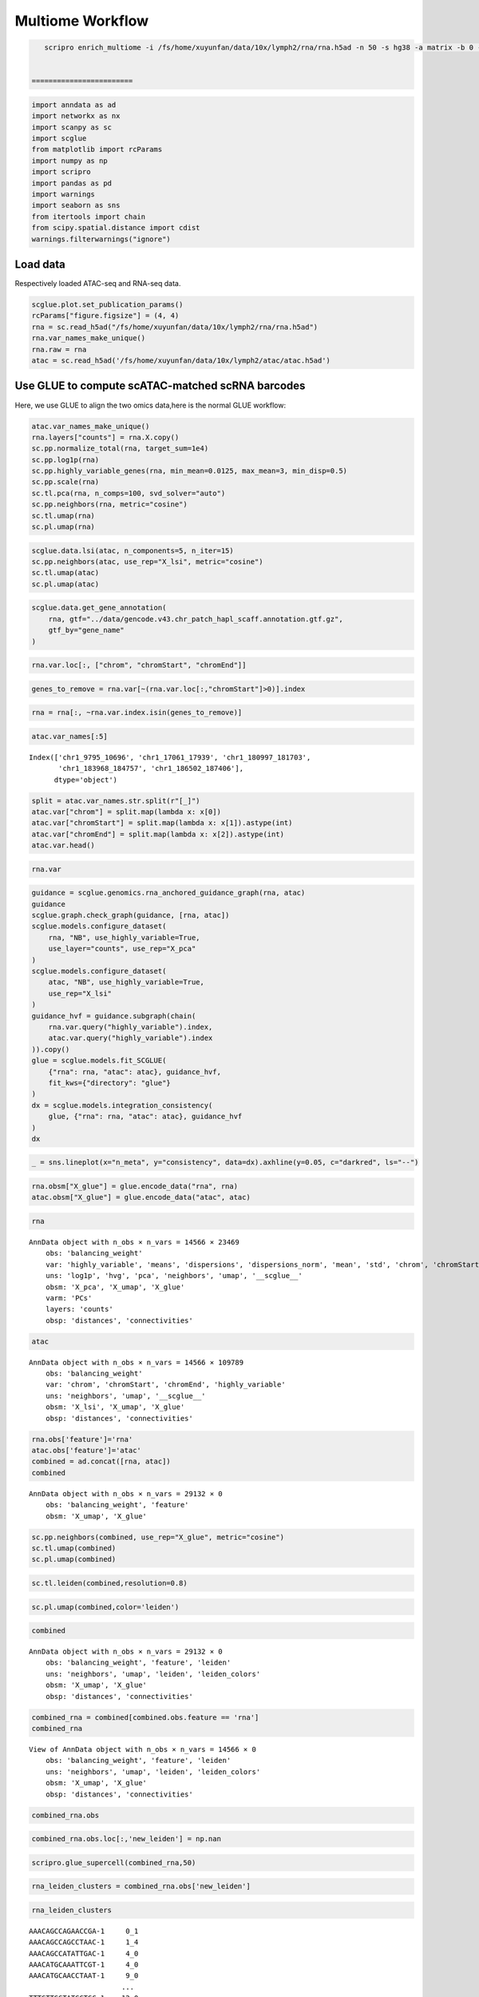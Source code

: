 Multiome Workflow
=======================


.. code:: ipython3

    scripro enrich_multiome -i /fs/home/xuyunfan/data/10x/lymph2/rna/rna.h5ad -n 50 -s hg38 -a matrix -b 0 -f /fs/home/xuyunfan/data/10x/lymph2/atac/atac.h5ad [-g ./gencode.v43.chr_patch_hapl_scaff.annotation.gtf.gz -p multiome -t 12


 ========================   




.. code:: ipython3

    import anndata as ad
    import networkx as nx
    import scanpy as sc
    import scglue
    from matplotlib import rcParams
    import numpy as np
    import scripro
    import pandas as pd
    import warnings
    import seaborn as sns
    from itertools import chain
    from scipy.spatial.distance import cdist
    warnings.filterwarnings("ignore")

Load data
---------

Respectively loaded ATAC-seq and RNA-seq data.

.. code:: ipython3

    scglue.plot.set_publication_params()
    rcParams["figure.figsize"] = (4, 4)
    rna = sc.read_h5ad("/fs/home/xuyunfan/data/10x/lymph2/rna/rna.h5ad")
    rna.var_names_make_unique()
    rna.raw = rna
    atac = sc.read_h5ad('/fs/home/xuyunfan/data/10x/lymph2/atac/atac.h5ad')

Use GLUE to compute scATAC-matched scRNA barcodes
-------------------------------------------------

Here, we use GLUE to align the two omics data,here is the normal GLUE
workflow:

.. code:: ipython3

    atac.var_names_make_unique()
    rna.layers["counts"] = rna.X.copy()
    sc.pp.normalize_total(rna, target_sum=1e4)
    sc.pp.log1p(rna)
    sc.pp.highly_variable_genes(rna, min_mean=0.0125, max_mean=3, min_disp=0.5)
    sc.pp.scale(rna)
    sc.tl.pca(rna, n_comps=100, svd_solver="auto")
    sc.pp.neighbors(rna, metric="cosine")
    sc.tl.umap(rna)
    sc.pl.umap(rna)



.. image:: Multiome_workflow_files/Multiome_workflow_12_0.png
   :width: 284px
   :height: 278px


.. code:: ipython3

    scglue.data.lsi(atac, n_components=5, n_iter=15)
    sc.pp.neighbors(atac, use_rep="X_lsi", metric="cosine")
    sc.tl.umap(atac)
    sc.pl.umap(atac)



.. image:: Multiome_workflow_files/Multiome_workflow_15_0.png
   :width: 284px
   :height: 278px


.. code:: ipython3

    scglue.data.get_gene_annotation(
        rna, gtf="../data/gencode.v43.chr_patch_hapl_scaff.annotation.gtf.gz",
        gtf_by="gene_name"
    )

.. code:: ipython3

    rna.var.loc[:, ["chrom", "chromStart", "chromEnd"]]




.. raw:: html

    <div>
    <style scoped>
        .dataframe tbody tr th:only-of-type {
            vertical-align: middle;
        }
    
        .dataframe tbody tr th {
            vertical-align: top;
        }
    
        .dataframe thead th {
            text-align: right;
        }
    </style>
    <table border="1" class="dataframe">
      <thead>
        <tr style="text-align: right;">
          <th></th>
          <th>chrom</th>
          <th>chromStart</th>
          <th>chromEnd</th>
        </tr>
      </thead>
      <tbody>
        <tr>
          <th>MIR1302-2HG</th>
          <td>chr1</td>
          <td>29553.0</td>
          <td>31109.0</td>
        </tr>
        <tr>
          <th>FAM138A</th>
          <td>chr1</td>
          <td>34553.0</td>
          <td>36081.0</td>
        </tr>
        <tr>
          <th>OR4F5</th>
          <td>chr1</td>
          <td>65418.0</td>
          <td>71585.0</td>
        </tr>
        <tr>
          <th>AL627309.1</th>
          <td>NaN</td>
          <td>NaN</td>
          <td>NaN</td>
        </tr>
        <tr>
          <th>AL627309.3</th>
          <td>NaN</td>
          <td>NaN</td>
          <td>NaN</td>
        </tr>
        <tr>
          <th>...</th>
          <td>...</td>
          <td>...</td>
          <td>...</td>
        </tr>
        <tr>
          <th>AC141272.1</th>
          <td>NaN</td>
          <td>NaN</td>
          <td>NaN</td>
        </tr>
        <tr>
          <th>AC023491.2</th>
          <td>NaN</td>
          <td>NaN</td>
          <td>NaN</td>
        </tr>
        <tr>
          <th>AC007325.1</th>
          <td>NaN</td>
          <td>NaN</td>
          <td>NaN</td>
        </tr>
        <tr>
          <th>AC007325.4</th>
          <td>NaN</td>
          <td>NaN</td>
          <td>NaN</td>
        </tr>
        <tr>
          <th>AC007325.2</th>
          <td>NaN</td>
          <td>NaN</td>
          <td>NaN</td>
        </tr>
      </tbody>
    </table>
    <p>36621 rows × 3 columns</p>
    </div>



.. code:: ipython3

    genes_to_remove = rna.var[~(rna.var.loc[:,"chromStart"]>0)].index

.. code:: ipython3

    rna = rna[:, ~rna.var.index.isin(genes_to_remove)]

.. code:: ipython3

    atac.var_names[:5]




.. parsed-literal::

    Index(['chr1_9795_10696', 'chr1_17061_17939', 'chr1_180997_181703',
           'chr1_183968_184757', 'chr1_186502_187406'],
          dtype='object')



.. code:: ipython3

    split = atac.var_names.str.split(r"[_]")
    atac.var["chrom"] = split.map(lambda x: x[0])
    atac.var["chromStart"] = split.map(lambda x: x[1]).astype(int)
    atac.var["chromEnd"] = split.map(lambda x: x[2]).astype(int)
    atac.var.head()




.. raw:: html

    <div>
    <style scoped>
        .dataframe tbody tr th:only-of-type {
            vertical-align: middle;
        }
    
        .dataframe tbody tr th {
            vertical-align: top;
        }
    
        .dataframe thead th {
            text-align: right;
        }
    </style>
    <table border="1" class="dataframe">
      <thead>
        <tr style="text-align: right;">
          <th></th>
          <th>chrom</th>
          <th>chromStart</th>
          <th>chromEnd</th>
        </tr>
      </thead>
      <tbody>
        <tr>
          <th>chr1_9795_10696</th>
          <td>chr1</td>
          <td>9795</td>
          <td>10696</td>
        </tr>
        <tr>
          <th>chr1_17061_17939</th>
          <td>chr1</td>
          <td>17061</td>
          <td>17939</td>
        </tr>
        <tr>
          <th>chr1_180997_181703</th>
          <td>chr1</td>
          <td>180997</td>
          <td>181703</td>
        </tr>
        <tr>
          <th>chr1_183968_184757</th>
          <td>chr1</td>
          <td>183968</td>
          <td>184757</td>
        </tr>
        <tr>
          <th>chr1_186502_187406</th>
          <td>chr1</td>
          <td>186502</td>
          <td>187406</td>
        </tr>
      </tbody>
    </table>
    </div>



.. code:: ipython3

    rna.var




.. raw:: html

    <div>
    <style scoped>
        .dataframe tbody tr th:only-of-type {
            vertical-align: middle;
        }
    
        .dataframe tbody tr th {
            vertical-align: top;
        }
    
        .dataframe thead th {
            text-align: right;
        }
    </style>
    <table border="1" class="dataframe">
      <thead>
        <tr style="text-align: right;">
          <th></th>
          <th>highly_variable</th>
          <th>means</th>
          <th>dispersions</th>
          <th>dispersions_norm</th>
          <th>mean</th>
          <th>std</th>
          <th>chrom</th>
          <th>chromStart</th>
          <th>chromEnd</th>
          <th>name</th>
          <th>...</th>
          <th>itemRgb</th>
          <th>blockCount</th>
          <th>blockSizes</th>
          <th>blockStarts</th>
          <th>gene_id</th>
          <th>gene_type</th>
          <th>tag</th>
          <th>hgnc_id</th>
          <th>havana_gene</th>
          <th>artif_dupl</th>
        </tr>
      </thead>
      <tbody>
        <tr>
          <th>MIR1302-2HG</th>
          <td>False</td>
          <td>1.000000e-12</td>
          <td>NaN</td>
          <td>0.000000</td>
          <td>0.000000</td>
          <td>1.000000</td>
          <td>chr1</td>
          <td>29553.0</td>
          <td>31109.0</td>
          <td>MIR1302-2HG</td>
          <td>...</td>
          <td>.</td>
          <td>.</td>
          <td>.</td>
          <td>.</td>
          <td>ENSG00000243485.5</td>
          <td>lncRNA</td>
          <td>ncRNA_host</td>
          <td>HGNC:52482</td>
          <td>OTTHUMG00000000959.2</td>
          <td>NaN</td>
        </tr>
        <tr>
          <th>FAM138A</th>
          <td>False</td>
          <td>1.000000e-12</td>
          <td>NaN</td>
          <td>0.000000</td>
          <td>0.000000</td>
          <td>1.000000</td>
          <td>chr1</td>
          <td>34553.0</td>
          <td>36081.0</td>
          <td>FAM138A</td>
          <td>...</td>
          <td>.</td>
          <td>.</td>
          <td>.</td>
          <td>.</td>
          <td>ENSG00000237613.2</td>
          <td>lncRNA</td>
          <td>NaN</td>
          <td>HGNC:32334</td>
          <td>OTTHUMG00000000960.1</td>
          <td>NaN</td>
        </tr>
        <tr>
          <th>OR4F5</th>
          <td>False</td>
          <td>5.497313e-03</td>
          <td>1.040101</td>
          <td>-1.097506</td>
          <td>0.002889</td>
          <td>0.056353</td>
          <td>chr1</td>
          <td>65418.0</td>
          <td>71585.0</td>
          <td>OR4F5</td>
          <td>...</td>
          <td>.</td>
          <td>.</td>
          <td>.</td>
          <td>.</td>
          <td>ENSG00000186092.7</td>
          <td>protein_coding</td>
          <td>NaN</td>
          <td>HGNC:14825</td>
          <td>OTTHUMG00000001094.4</td>
          <td>NaN</td>
        </tr>
        <tr>
          <th>OR4F29</th>
          <td>False</td>
          <td>1.000000e-12</td>
          <td>NaN</td>
          <td>0.000000</td>
          <td>0.000000</td>
          <td>1.000000</td>
          <td>chr1</td>
          <td>450739.0</td>
          <td>451678.0</td>
          <td>OR4F29</td>
          <td>...</td>
          <td>.</td>
          <td>.</td>
          <td>.</td>
          <td>.</td>
          <td>ENSG00000284733.2</td>
          <td>protein_coding</td>
          <td>NaN</td>
          <td>HGNC:31275</td>
          <td>OTTHUMG00000002860.3</td>
          <td>NaN</td>
        </tr>
        <tr>
          <th>OR4F16</th>
          <td>False</td>
          <td>1.000000e-12</td>
          <td>NaN</td>
          <td>0.000000</td>
          <td>0.000000</td>
          <td>1.000000</td>
          <td>chr1</td>
          <td>685715.0</td>
          <td>686654.0</td>
          <td>OR4F16</td>
          <td>...</td>
          <td>.</td>
          <td>.</td>
          <td>.</td>
          <td>.</td>
          <td>ENSG00000284662.2</td>
          <td>protein_coding</td>
          <td>NaN</td>
          <td>HGNC:15079</td>
          <td>OTTHUMG00000002581.3</td>
          <td>NaN</td>
        </tr>
        <tr>
          <th>...</th>
          <td>...</td>
          <td>...</td>
          <td>...</td>
          <td>...</td>
          <td>...</td>
          <td>...</td>
          <td>...</td>
          <td>...</td>
          <td>...</td>
          <td>...</td>
          <td>...</td>
          <td>...</td>
          <td>...</td>
          <td>...</td>
          <td>...</td>
          <td>...</td>
          <td>...</td>
          <td>...</td>
          <td>...</td>
          <td>...</td>
          <td>...</td>
        </tr>
        <tr>
          <th>MT-ND4</th>
          <td>True</td>
          <td>2.037123e+00</td>
          <td>4.331923</td>
          <td>3.915107</td>
          <td>0.950185</td>
          <td>1.276617</td>
          <td>chrM</td>
          <td>10759.0</td>
          <td>12137.0</td>
          <td>MT-ND4</td>
          <td>...</td>
          <td>.</td>
          <td>.</td>
          <td>.</td>
          <td>.</td>
          <td>ENSG00000198886.2</td>
          <td>protein_coding</td>
          <td>NaN</td>
          <td>HGNC:7459</td>
          <td>NaN</td>
          <td>NaN</td>
        </tr>
        <tr>
          <th>MT-ND5</th>
          <td>True</td>
          <td>6.776105e-01</td>
          <td>3.704260</td>
          <td>5.513758</td>
          <td>0.219016</td>
          <td>0.636512</td>
          <td>chrM</td>
          <td>12336.0</td>
          <td>14148.0</td>
          <td>MT-ND5</td>
          <td>...</td>
          <td>.</td>
          <td>.</td>
          <td>.</td>
          <td>.</td>
          <td>ENSG00000198786.2</td>
          <td>protein_coding</td>
          <td>NaN</td>
          <td>HGNC:7461</td>
          <td>NaN</td>
          <td>NaN</td>
        </tr>
        <tr>
          <th>MT-ND6</th>
          <td>True</td>
          <td>2.098734e-01</td>
          <td>3.157219</td>
          <td>1.393144</td>
          <td>0.062790</td>
          <td>0.337936</td>
          <td>chrM</td>
          <td>14148.0</td>
          <td>14673.0</td>
          <td>MT-ND6</td>
          <td>...</td>
          <td>.</td>
          <td>.</td>
          <td>.</td>
          <td>.</td>
          <td>ENSG00000198695.2</td>
          <td>protein_coding</td>
          <td>NaN</td>
          <td>HGNC:7462</td>
          <td>NaN</td>
          <td>NaN</td>
        </tr>
        <tr>
          <th>MT-CYB</th>
          <td>True</td>
          <td>1.438881e+00</td>
          <td>4.125400</td>
          <td>4.742718</td>
          <td>0.554779</td>
          <td>1.015753</td>
          <td>chrM</td>
          <td>14746.0</td>
          <td>15887.0</td>
          <td>MT-CYB</td>
          <td>...</td>
          <td>.</td>
          <td>.</td>
          <td>.</td>
          <td>.</td>
          <td>ENSG00000198727.2</td>
          <td>protein_coding</td>
          <td>NaN</td>
          <td>HGNC:7427</td>
          <td>NaN</td>
          <td>NaN</td>
        </tr>
        <tr>
          <th>MAFIP</th>
          <td>False</td>
          <td>2.067433e-02</td>
          <td>1.815702</td>
          <td>-0.185062</td>
          <td>0.008163</td>
          <td>0.110646</td>
          <td>GL000194.1</td>
          <td>53593.0</td>
          <td>115055.0</td>
          <td>MAFIP</td>
          <td>...</td>
          <td>.</td>
          <td>.</td>
          <td>.</td>
          <td>.</td>
          <td>ENSG00000274847.1</td>
          <td>protein_coding</td>
          <td>NaN</td>
          <td>HGNC:31102</td>
          <td>NaN</td>
          <td>NaN</td>
        </tr>
      </tbody>
    </table>
    <p>23469 rows × 24 columns</p>
    </div>



.. code:: ipython3

    guidance = scglue.genomics.rna_anchored_guidance_graph(rna, atac)
    guidance
    scglue.graph.check_graph(guidance, [rna, atac])
    scglue.models.configure_dataset(
        rna, "NB", use_highly_variable=True,
        use_layer="counts", use_rep="X_pca"
    )
    scglue.models.configure_dataset(
        atac, "NB", use_highly_variable=True,
        use_rep="X_lsi"
    )
    guidance_hvf = guidance.subgraph(chain(
        rna.var.query("highly_variable").index,
        atac.var.query("highly_variable").index
    )).copy()
    glue = scglue.models.fit_SCGLUE(
        {"rna": rna, "atac": atac}, guidance_hvf,
        fit_kws={"directory": "glue"}
    )
    dx = scglue.models.integration_consistency(
        glue, {"rna": rna, "atac": atac}, guidance_hvf
    )
    dx




.. raw:: html

    <div>
    <style scoped>
        .dataframe tbody tr th:only-of-type {
            vertical-align: middle;
        }
    
        .dataframe tbody tr th {
            vertical-align: top;
        }
    
        .dataframe thead th {
            text-align: right;
        }
    </style>
    <table border="1" class="dataframe">
      <thead>
        <tr style="text-align: right;">
          <th></th>
          <th>n_meta</th>
          <th>consistency</th>
        </tr>
      </thead>
      <tbody>
        <tr>
          <th>0</th>
          <td>10</td>
          <td>0.320081</td>
        </tr>
        <tr>
          <th>1</th>
          <td>20</td>
          <td>0.281343</td>
        </tr>
        <tr>
          <th>2</th>
          <td>50</td>
          <td>0.216881</td>
        </tr>
        <tr>
          <th>3</th>
          <td>100</td>
          <td>0.169161</td>
        </tr>
        <tr>
          <th>4</th>
          <td>200</td>
          <td>0.136142</td>
        </tr>
      </tbody>
    </table>
    </div>



.. code:: ipython3

    _ = sns.lineplot(x="n_meta", y="consistency", data=dx).axhline(y=0.05, c="darkred", ls="--")



.. image:: Multiome_workflow_files/Multiome_workflow_32_0.png
   :width: 330px
   :height: 300px


.. code:: ipython3

    rna.obsm["X_glue"] = glue.encode_data("rna", rna)
    atac.obsm["X_glue"] = glue.encode_data("atac", atac)

.. code:: ipython3

    rna




.. parsed-literal::

    AnnData object with n_obs × n_vars = 14566 × 23469
        obs: 'balancing_weight'
        var: 'highly_variable', 'means', 'dispersions', 'dispersions_norm', 'mean', 'std', 'chrom', 'chromStart', 'chromEnd', 'name', 'score', 'strand', 'thickStart', 'thickEnd', 'itemRgb', 'blockCount', 'blockSizes', 'blockStarts', 'gene_id', 'gene_type', 'tag', 'hgnc_id', 'havana_gene', 'artif_dupl'
        uns: 'log1p', 'hvg', 'pca', 'neighbors', 'umap', '__scglue__'
        obsm: 'X_pca', 'X_umap', 'X_glue'
        varm: 'PCs'
        layers: 'counts'
        obsp: 'distances', 'connectivities'



.. code:: ipython3

    atac




.. parsed-literal::

    AnnData object with n_obs × n_vars = 14566 × 109789
        obs: 'balancing_weight'
        var: 'chrom', 'chromStart', 'chromEnd', 'highly_variable'
        uns: 'neighbors', 'umap', '__scglue__'
        obsm: 'X_lsi', 'X_umap', 'X_glue'
        obsp: 'distances', 'connectivities'



.. code:: ipython3

    rna.obs['feature']='rna'
    atac.obs['feature']='atac'
    combined = ad.concat([rna, atac])
    combined




.. parsed-literal::

    AnnData object with n_obs × n_vars = 29132 × 0
        obs: 'balancing_weight', 'feature'
        obsm: 'X_umap', 'X_glue'



.. code:: ipython3

    sc.pp.neighbors(combined, use_rep="X_glue", metric="cosine")
    sc.tl.umap(combined)
    sc.pl.umap(combined)



.. image:: Multiome_workflow_files/Multiome_workflow_40_0.png
   :width: 284px
   :height: 278px


.. code:: ipython3

    sc.tl.leiden(combined,resolution=0.8)

.. code:: ipython3

    sc.pl.umap(combined,color='leiden')



.. image:: Multiome_workflow_files/Multiome_workflow_42_0.png
   :width: 393px
   :height: 296px


.. code:: ipython3

    combined




.. parsed-literal::

    AnnData object with n_obs × n_vars = 29132 × 0
        obs: 'balancing_weight', 'feature', 'leiden'
        uns: 'neighbors', 'umap', 'leiden', 'leiden_colors'
        obsm: 'X_umap', 'X_glue'
        obsp: 'distances', 'connectivities'



.. code:: ipython3

    combined_rna = combined[combined.obs.feature == 'rna']
    combined_rna




.. parsed-literal::

    View of AnnData object with n_obs × n_vars = 14566 × 0
        obs: 'balancing_weight', 'feature', 'leiden'
        uns: 'neighbors', 'umap', 'leiden', 'leiden_colors'
        obsm: 'X_umap', 'X_glue'
        obsp: 'distances', 'connectivities'



.. code:: ipython3

    combined_rna.obs




.. raw:: html

    <div>
    <style scoped>
        .dataframe tbody tr th:only-of-type {
            vertical-align: middle;
        }
    
        .dataframe tbody tr th {
            vertical-align: top;
        }
    
        .dataframe thead th {
            text-align: right;
        }
    </style>
    <table border="1" class="dataframe">
      <thead>
        <tr style="text-align: right;">
          <th></th>
          <th>balancing_weight</th>
          <th>feature</th>
          <th>leiden</th>
        </tr>
      </thead>
      <tbody>
        <tr>
          <th>AAACAGCCAGAACCGA-1</th>
          <td>0.766128</td>
          <td>rna</td>
          <td>0</td>
        </tr>
        <tr>
          <th>AAACAGCCAGCCTAAC-1</th>
          <td>3.160764</td>
          <td>rna</td>
          <td>1</td>
        </tr>
        <tr>
          <th>AAACAGCCATATTGAC-1</th>
          <td>1.073027</td>
          <td>rna</td>
          <td>4</td>
        </tr>
        <tr>
          <th>AAACATGCAAATTCGT-1</th>
          <td>1.073027</td>
          <td>rna</td>
          <td>4</td>
        </tr>
        <tr>
          <th>AAACATGCAACCTAAT-1</th>
          <td>0.660823</td>
          <td>rna</td>
          <td>9</td>
        </tr>
        <tr>
          <th>...</th>
          <td>...</td>
          <td>...</td>
          <td>...</td>
        </tr>
        <tr>
          <th>TTTGTTGGTATGGTGC-1</th>
          <td>0.432174</td>
          <td>rna</td>
          <td>12</td>
        </tr>
        <tr>
          <th>TTTGTTGGTCAATACG-1</th>
          <td>1.097787</td>
          <td>rna</td>
          <td>3</td>
        </tr>
        <tr>
          <th>TTTGTTGGTCAGGAAG-1</th>
          <td>0.687277</td>
          <td>rna</td>
          <td>1</td>
        </tr>
        <tr>
          <th>TTTGTTGGTTCAAGAT-1</th>
          <td>1.884496</td>
          <td>rna</td>
          <td>6</td>
        </tr>
        <tr>
          <th>TTTGTTGGTTTACTTG-1</th>
          <td>0.687277</td>
          <td>rna</td>
          <td>1</td>
        </tr>
      </tbody>
    </table>
    <p>14566 rows × 3 columns</p>
    </div>



.. code:: ipython3

    combined_rna.obs.loc[:,'new_leiden'] = np.nan

.. code:: ipython3

    scripro.glue_supercell(combined_rna,50)

.. code:: ipython3

    rna_leiden_clusters = combined_rna.obs['new_leiden']

.. code:: ipython3

    rna_leiden_clusters




.. parsed-literal::

    AAACAGCCAGAACCGA-1     0_1
    AAACAGCCAGCCTAAC-1     1_4
    AAACAGCCATATTGAC-1     4_0
    AAACATGCAAATTCGT-1     4_0
    AAACATGCAACCTAAT-1     9_0
                          ... 
    TTTGTTGGTATGGTGC-1    12_0
    TTTGTTGGTCAATACG-1     3_6
    TTTGTTGGTCAGGAAG-1    1_25
    TTTGTTGGTTCAAGAT-1     6_0
    TTTGTTGGTTTACTTG-1    1_29
    Name: new_leiden, Length: 14566, dtype: object



The RNA-Seq and ATAC-seq omics data are combined to generate a new
dataset Combined, then divide supercell using the RNA-seq data region,
and assign the corresponding supercell to the corresponding ATAC-seq
data.

.. code:: ipython3

    combined_atac = combined[combined.obs.feature == 'atac']

.. code:: ipython3

    distance_matrix = cdist(combined_atac.obsm['X_umap'], combined_rna.obsm['X_umap'], metric='euclidean')
    nearest_rna = np.argmin(distance_matrix, axis=1)

.. code:: ipython3

    nearest_rna




.. parsed-literal::

    array([ 1836,  9072,  1954, ..., 13302,  8738, 12567])



.. code:: ipython3

    atac_leiden_clusters = rna_leiden_clusters[nearest_rna]

.. code:: ipython3

    atac_leiden_clusters.index = combined_atac.obs.index

.. code:: ipython3

    rna.obs = combined_rna.obs

.. code:: ipython3

    cellgroup = pd.DataFrame(atac_leiden_clusters)

.. code:: ipython3

    cellgroup 




.. raw:: html

    <div>
    <style scoped>
        .dataframe tbody tr th:only-of-type {
            vertical-align: middle;
        }
    
        .dataframe tbody tr th {
            vertical-align: top;
        }
    
        .dataframe thead th {
            text-align: right;
        }
    </style>
    <table border="1" class="dataframe">
      <thead>
        <tr style="text-align: right;">
          <th></th>
          <th>new_leiden</th>
        </tr>
      </thead>
      <tbody>
        <tr>
          <th>AAACAGCCAGAACCGA-1</th>
          <td>0_4</td>
        </tr>
        <tr>
          <th>AAACAGCCAGCCTAAC-1</th>
          <td>8_0</td>
        </tr>
        <tr>
          <th>AAACAGCCATATTGAC-1</th>
          <td>15_0</td>
        </tr>
        <tr>
          <th>AAACATGCAAATTCGT-1</th>
          <td>4_1</td>
        </tr>
        <tr>
          <th>AAACATGCAACCTAAT-1</th>
          <td>9_0</td>
        </tr>
        <tr>
          <th>...</th>
          <td>...</td>
        </tr>
        <tr>
          <th>TTTGTTGGTATGGTGC-1</th>
          <td>12_0</td>
        </tr>
        <tr>
          <th>TTTGTTGGTCAATACG-1</th>
          <td>1_17</td>
        </tr>
        <tr>
          <th>TTTGTTGGTCAGGAAG-1</th>
          <td>18_0</td>
        </tr>
        <tr>
          <th>TTTGTTGGTTCAAGAT-1</th>
          <td>6_0</td>
        </tr>
        <tr>
          <th>TTTGTTGGTTTACTTG-1</th>
          <td>1_19</td>
        </tr>
      </tbody>
    </table>
    <p>14566 rows × 1 columns</p>
    </div>



Calculate Supercell and markergene
----------------------------------

.. code:: ipython3

    test_data = scripro.Ori_Data(rna,Cell_num=50,use_glue = True)

.. code:: ipython3

    test_data.get_glue_cluster(rna_leiden_clusters)

.. code:: ipython3

    test_data.get_positive_marker_gene_parallel()

The data from ATAC-seq is used to generate the corresponding chromatin
landscape, that is the bigwig file corresponding to supercell of the
same name, which is stored in the folder ‘./bigwig’.

.. code:: ipython3

    scripro.dataframe_to_sparse_tsv(atac.to_df(), 'test.tsv')

.. code:: ipython3

    scripro.get_supercell_fragment(cellgroup,'.','./test.tsv',chunksize = 10000000)


.. parsed-literal::

    7it [01:42, 14.67s/it]

.. parsed-literal::

    final


.. parsed-literal::

    


.. code:: ipython3

    scripro.process_tsv('./supercell_fragment/', 'hg38')


.. parsed-literal::

    Sort tsv files
    Merge tsv files
    Convert tsv to bigwig format


.. code:: ipython3

    share_seq_data = scripro.SCRIPro_Multiome(8,'hg38',test_data)

Calculate the TF activity score
-------------------------------

.. code:: ipython3

    %%time
    share_seq_data.cal_ISD_parallel('./bigwig/')


.. parsed-literal::

    Processing markers: 100%|████████████████████████████████████████████████████████████████████████████████████████████████████████████████████████████████████████████████████████| 163/163 [45:03<00:00, 16.58s/it]


.. parsed-literal::

    CPU times: user 1min 30s, sys: 2min 24s, total: 3min 54s
    Wall time: 46min 3s


.. code:: ipython3

    share_seq_data.get_tf_score()

.. code:: ipython3

    sns.clustermap(share_seq_data.tf_score)




.. parsed-literal::

    <seaborn.matrix.ClusterGrid at 0x7fc05dafa0a0>




.. image:: Multiome_workflow_files/Multiome_workflow_72_1.png
   :width: 783px
   :height: 789px

